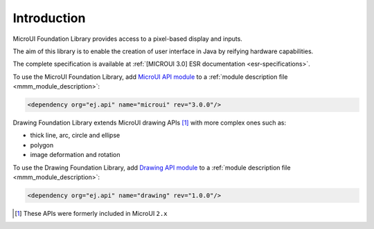 Introduction
============

MicroUI Foundation Library provides access to a pixel-based display and inputs.

The aim of this library is to enable the creation of user interface in Java by reifying hardware capabilities.

The complete specification is available at :ref:`[MICROUI 3.0] ESR documentation <esr-specifications>`.

To use the MicroUI Foundation Library, add `MicroUI API module <https://repository.microej.com/artifacts/ej/api/microui/>`_ to a :ref:`module description file <mmm_module_description>`:

.. code-block:: XML

	<dependency org="ej.api" name="microui" rev="3.0.0"/>

Drawing Foundation Library extends MicroUI drawing APIs [#note_microui_2]_ with more complex ones such as:

- thick line, arc, circle and ellipse
- polygon
- image deformation and rotation

To use the Drawing Foundation Library, add `Drawing API module <https://repository.microej.com/artifacts/ej/api/microui/>`_ to a :ref:`module description file <mmm_module_description>`:

.. code-block:: XML

	<dependency org="ej.api" name="drawing" rev="1.0.0"/>

.. [#note_microui_2] These APIs were formerly included in MicroUI ``2.x``

..
   | Copyright 2008-2020, MicroEJ Corp. Content in this space is free 
   for read and redistribute. Except if otherwise stated, modification 
   is subject to MicroEJ Corp prior approval.
   | MicroEJ is a trademark of MicroEJ Corp. All other trademarks and 
   copyrights are the property of their respective owners.
